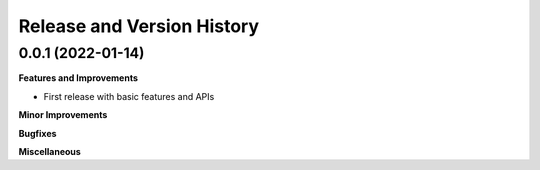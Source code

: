 .. _release_history:

Release and Version History
==============================================================================


0.0.1 (2022-01-14)
~~~~~~~~~~~~~~~~~~~~~~~~~~~~~~~~~~~~~~~~~~~~~~~~~~~~~~~~~~~~~~~~~~~~~~~~~~~~~~

**Features and Improvements**

- First release with basic features and APIs

**Minor Improvements**

**Bugfixes**

**Miscellaneous**